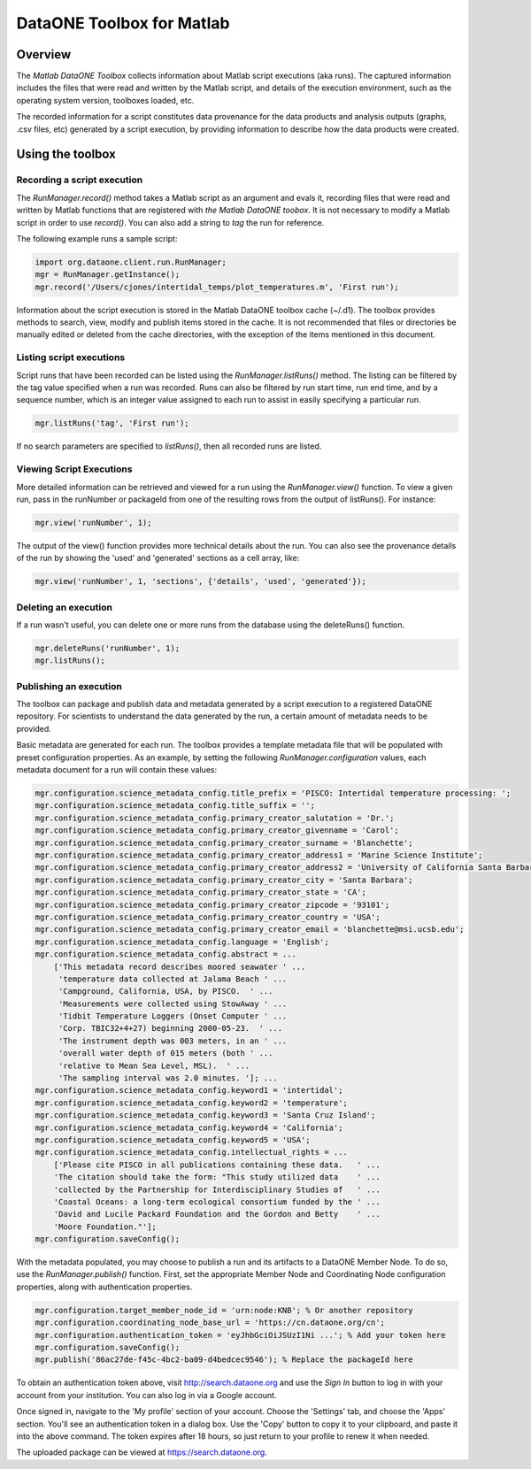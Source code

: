 DataONE Toolbox for Matlab
==========================

Overview
--------
The *Matlab DataONE Toolbox* collects information about Matlab script executions (aka
runs). The captured information includes the files that were read and written by the Matlab script,
and details of the execution environment, such as the operating system version, toolboxes loaded,
etc.

The recorded information for a script constitutes data provenance for the data products and
analysis outputs (graphs, .csv files, etc) generated by a script execution, by providing
information to describe how the data products were created.

Using the toolbox
----------------- 

Recording a script execution
~~~~~~~~~~~~~~~~~~~~~~~~~~~~
The *RunManager.record()* method takes a Matlab script as an argument and evals it, recording files
that were read and written by Matlab functions that are registered with *the Matlab DataONE
toobox*. It is not necessary to modify a Matlab script in order to use *record()*. You can also add a string to *tag* the run for reference.

The following example runs a sample script:

.. code:: matlab

  import org.dataone.client.run.RunManager;
  mgr = RunManager.getInstance();
  mgr.record('/Users/cjones/intertidal_temps/plot_temperatures.m', 'First run');

Information about the script execution is stored in the Matlab DataONE toolbox cache (~/.d1). The
toolbox provides methods to search, view, modify and publish items stored in the cache. It is not
recommended that files or directories be manually edited or deleted from the cache directories,
with the exception of the items mentioned in this document.
   
Listing script executions
~~~~~~~~~~~~~~~~~~~~~~~~~
Script runs that have been recorded can be listed using the *RunManager.listRuns()* method. The
listing can be filtered by the tag value specified when a run was recorded. Runs can also be
filtered by run start time, run end time, and by a sequence number, which is an integer value
assigned to each run to assist in easily specifying a particular run.

.. code:: matlab

  mgr.listRuns('tag', 'First run');
  

If no search parameters are specified to *listRuns()*, then all recorded runs are listed.

Viewing Script Executions
~~~~~~~~~~~~~~~~~~~~~~~~~
More detailed information can be retrieved and viewed for a run using the *RunManager.view()* function. To view a given run, pass in the runNumber or packageId from one of the resulting rows from the output of listRuns().  For instance:

.. code:: matlab
  
  mgr.view('runNumber', 1);

The output of the view() function provides more technical details about the run. You can also see the provenance details of the run by showing the 'used' and 'generated' sections as a cell array, like:

.. code:: matlab

  mgr.view('runNumber', 1, 'sections', {'details', 'used', 'generated'});


Deleting an execution
~~~~~~~~~~~~~~~~~~~~~
If a run wasn't useful, you can delete one or more runs from the database using the deleteRuns() function.

.. code:: matlab

  mgr.deleteRuns('runNumber', 1);
  mgr.listRuns();

Publishing an execution
~~~~~~~~~~~~~~~~~~~~~~~
The toolbox can package and publish data and metadata generated by a script execution to a registered DataONE repository.  For scientists to understand the data generated by the run, a certain amount of metadata needs to be provided.

Basic metadata are generated for each run.  The toolbox provides a template metadata file that will be populated with preset configuration properties.  As an example, by setting the following *RunManager.configuration* values, each metadata document for a run will contain these values:

.. code:: matlab
  
    mgr.configuration.science_metadata_config.title_prefix = 'PISCO: Intertidal temperature processing: ';
    mgr.configuration.science_metadata_config.title_suffix = '';
    mgr.configuration.science_metadata_config.primary_creator_salutation = 'Dr.';
    mgr.configuration.science_metadata_config.primary_creator_givenname = 'Carol';
    mgr.configuration.science_metadata_config.primary_creator_surname = 'Blanchette';
    mgr.configuration.science_metadata_config.primary_creator_address1 = 'Marine Science Institute';
    mgr.configuration.science_metadata_config.primary_creator_address2 = 'University of California Santa Barbara';
    mgr.configuration.science_metadata_config.primary_creator_city = 'Santa Barbara';
    mgr.configuration.science_metadata_config.primary_creator_state = 'CA';
    mgr.configuration.science_metadata_config.primary_creator_zipcode = '93101';
    mgr.configuration.science_metadata_config.primary_creator_country = 'USA';
    mgr.configuration.science_metadata_config.primary_creator_email = 'blanchette@msi.ucsb.edu';
    mgr.configuration.science_metadata_config.language = 'English';
    mgr.configuration.science_metadata_config.abstract = ...
        ['This metadata record describes moored seawater ' ...
         'temperature data collected at Jalama Beach ' ...
         'Campground, California, USA, by PISCO.  ' ...
         'Measurements were collected using StowAway ' ...
         'Tidbit Temperature Loggers (Onset Computer ' ...
         'Corp. TBIC32+4+27) beginning 2000-05-23.  ' ...
         'The instrument depth was 003 meters, in an ' ...
         'overall water depth of 015 meters (both ' ...
         'relative to Mean Sea Level, MSL).  ' ...
         'The sampling interval was 2.0 minutes. ']; ...
    mgr.configuration.science_metadata_config.keyword1 = 'intertidal';
    mgr.configuration.science_metadata_config.keyword2 = 'temperature';
    mgr.configuration.science_metadata_config.keyword3 = 'Santa Cruz Island';
    mgr.configuration.science_metadata_config.keyword4 = 'California';
    mgr.configuration.science_metadata_config.keyword5 = 'USA';
    mgr.configuration.science_metadata_config.intellectual_rights = ...
        ['Please cite PISCO in all publications containing these data.   ' ...
        'The citation should take the form: "This study utilized data    ' ...
        'collected by the Partnership for Interdisciplinary Studies of   ' ...
        'Coastal Oceans: a long-term ecological consortium funded by the ' ...
        'David and Lucile Packard Foundation and the Gordon and Betty    ' ...
        'Moore Foundation."'];
    mgr.configuration.saveConfig();
      
With the metadata populated, you may choose to publish a run and its artifacts to a DataONE Member Node.  To do so, use the *RunManager.publish()* function.  First, set the appropriate Member Node and Coordinating Node configuration properties, along with authentication properties.

.. code:: matlab

  mgr.configuration.target_member_node_id = 'urn:node:KNB'; % Or another repository
  mgr.configuration.coordinating_node_base_url = 'https://cn.dataone.org/cn';
  mgr.configuration.authentication_token = 'eyJhbGciOiJSUzI1Ni ...'; % Add your token here
  mgr.configuration.saveConfig();
  mgr.publish('86ac27de-f45c-4bc2-ba09-d4bedcec9546'); % Replace the packageId here

To obtain an authentication token above, visit http://search.dataone.org and use the *Sign In* button to log in with your account from your institution.  You can also log in via a Google account.

Once signed in, navigate to the 'My profile' section of your account.  Choose the 'Settings' tab, and choose the 'Apps' section.  You'll see an authentication token in a dialog box.  Use the 'Copy' button to copy it to your clipboard, and paste it into the above command.  The token expires after 18 hours, so just return to your profile to renew it when needed.

The uploaded package can be viewed at https://search.dataone.org.
